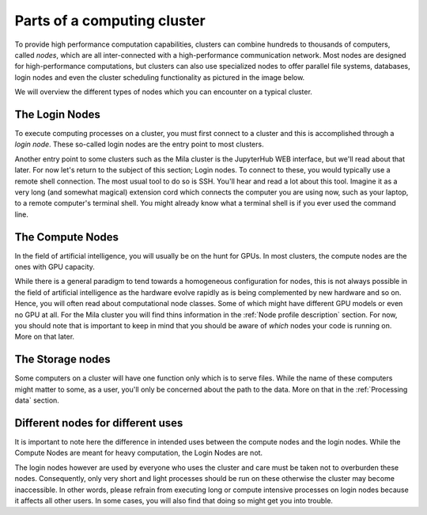 Parts of a computing cluster
============================

To provide high performance computation capabilities, clusters can
combine hundreds to thousands of computers, called *nodes*, which are all
inter-connected with a high-performance communication network. Most nodes are
designed for high-performance computations, but clusters can also use
specialized nodes to offer parallel file systems, databases, login nodes and
even the cluster scheduling functionality as pictured in the image below.

.. image:: cluster_overview2.png

We will overview the different types of nodes which you can encounter on a
typical cluster.


The Login Nodes
---------------

To execute computing processes on a cluster, you must first connect to a
cluster and this is accomplished through a *login node*. These so-called
login nodes are the entry point to most clusters.

Another entry point to some clusters such as the Mila cluster is the JupyterHub
WEB interface, but we'll read about that later. For now let's return to the
subject of this section; Login nodes. To connect to these, you would typically
use a remote shell connection. The most usual tool to do so is SSH. You'll hear
and read a lot about this tool. Imagine it as a very long (and somewhat
magical) extension cord which connects the computer you are using now, such as
your laptop, to a remote computer's terminal shell. You might already know what
a terminal shell is if you ever used the command line.


The Compute Nodes
-----------------

In the field of artificial intelligence, you will usually be on the hunt for
GPUs. In most clusters, the compute nodes are the ones with GPU capacity.

While there is a general paradigm to tend towards a homogeneous configuration
for nodes, this is not always possible in the field of artificial intelligence
as the hardware evolve rapidly as is being complemented by new hardware and so
on. Hence, you will often read about computational node classes. Some of which
might have different GPU models or even no GPU at all. For the Mila cluster you
will find thins information in the :ref:`Node profile description` section. For
now, you should note that is important to keep in mind that you should be aware
of *which* nodes your code is running on.  More on that later.


The Storage nodes
-----------------

Some computers on a cluster will have one function only which is to serve files.
While the name of these computers might matter to some, as a user, you'll only
be concerned about the path to the data. More on that in the :ref:`Processing
data` section.


Different nodes for different uses
----------------------------------

It is important to note here the difference in intended uses between the
compute nodes and the login nodes. While the Compute Nodes are meant for heavy
computation, the Login Nodes are not.

The login nodes however are used by everyone who uses the cluster and care must
be taken not to overburden these nodes. Consequently, only very short and light
processes should be run on these otherwise the cluster may become inaccessible.
In other words, please refrain from executing long or compute intensive
processes on login nodes because it affects all other users. In some cases, you
will also find that doing so might get you into trouble.

